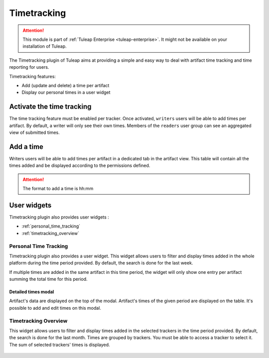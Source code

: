 .. _timetracking:

Timetracking
============

.. attention::

  This module is part of :ref:`Tuleap Enterprise <tuleap-enterprise>`. It might
  not be available on your installation of Tuleap.

The Timetracking plugin of Tuleap aims at providing a simple and easy way to deal with
artifact time tracking and time reporting for users.

Timetracking features:

* Add (update and delete) a time per artifact
* Display our personal times in a user widget

Activate the time tracking
---------------------------

The time tracking feature must be enabled per tracker. Once activated, ``writers`` users will be able to add times per artifact.
By default, a writer will only see their own times. Members of the ``readers`` user group can see an aggregated view of submitted times.

.. figure:: ../images/screenshots/timetracking/timetracking-admin-tracker.png
   :align: center
   :alt: Timetracking administration
   :name: Timetracking administration

Add a time
-----------

Writers users will be able to add times per artifact in a dedicated tab in the artifact view.
This table will contain all the times added and be displayed according to the permissions defined.

.. figure:: ../images/screenshots/timetracking/timetracking-artifact-times.png
   :align: center
   :alt: Timetracking artifact times view
   :name: Timetracking artifact times view

.. attention::
   The format to add a time is hh:mm

User widgets
------------

Timetracking plugin also provides user widgets :

* :ref:`personal_time_tracking`
* :ref:`timetracking_overview`

.. _personal_time_tracking:

Personal Time Tracking
~~~~~~~~~~~~~~~~~~~~~~

Timetracking plugin also provides a user widget. This widget allows users to filter and display times added in the whole
platform during the time period provided. By default, the search is done for the last week.

If multiple times are added in the same artifact in this time period, the widget will only show one entry per artifact
summing the total time for this period.

.. figure:: ../images/screenshots/timetracking/timetracking-personal-widget.png
   :align: center
   :alt: Timetracking user widget
   :name: Timetracking user widget

Detailed times modal
''''''''''''''''''''

Artifact's data are displayed on the top of the modal. Artifact's times of the given period are displayed on the table.
It's possible to add and edit times on this modal.

.. figure:: ../images/screenshots/timetracking/timetracking-personal-user-widget-modal.png
   :align: center
   :alt: Timetracking personal user widget modal
   :name: Timetracking personal user widget modal

.. _timetracking_overview:

Timetracking Overview
~~~~~~~~~~~~~~~~~~~~~~

This widget allows users to filter and display times added in the selected trackers in the time period provided. By default, the search is done for the last month.
Times are grouped by trackers. You must be able to access a tracker to select it. The sum of selected trackers' times is displayed.

.. figure:: ../images/screenshots/timetracking/timetracking-overview-widget.png
   :align: center
   :alt: Timetracking overview widget
   :name: Timetracking overview widget
